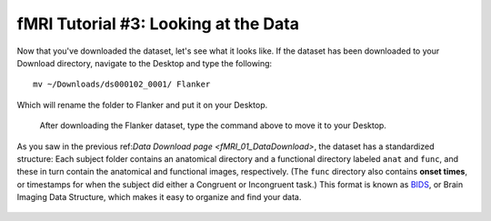 .. _fMRI_03_LookingAtTheData:

================
fMRI Tutorial #3: Looking at the Data
================

Now that you've downloaded the dataset, let's see what it looks like. If the dataset has been downloaded to your Download directory, navigate to the Desktop and type the following:

::

    mv ~/Downloads/ds000102_0001/ Flanker
    
Which will rename the folder to Flanker and put it on your Desktop.


.. figure:: Move_Flanker_Folder.png

    After downloading the Flanker dataset, type the command above to move it to your Desktop.
    
    
As you saw in the previous ref:`Data Download page <fMRI_01_DataDownload>`, the dataset has a standardized structure: Each subject folder contains an anatomical directory and a functional directory labeled ``anat`` and ``func``, and these in turn contain the anatomical and functional images, respectively. (The ``func`` directory also contains **onset times**, or timestamps for when the subject did either a Congruent or Incongruent task.) This format is known as `BIDS <http://bids.neuroimaging.io/>`__, or Brain Imaging Data Structure, which makes it easy to organize and find your data.

.. figure:: Flanker_DataStructure.png

    
